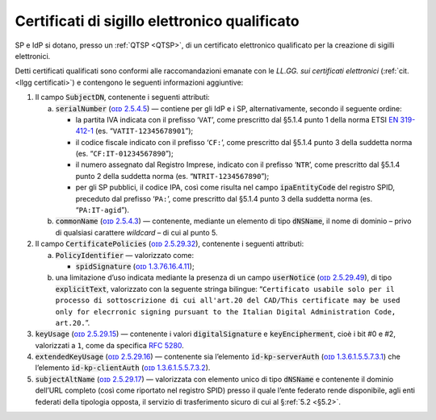 .. _`§4.5`:

Certificati di sigillo elettronico qualificato
==============================================

SP e IdP si dotano, presso un :ref:`QTSP <QTSP>`, di un certificato elettronico
qualificato per la creazione di sigilli elettronici.

Detti certificati qualificati sono conformi alle raccomandazioni emanate
con le *LL.GG. sui certificati elettronici* (:ref:`cit. <llgg certificati>`) e contengono le seguenti
informazioni aggiuntive:

1. Il campo :code:`SubjectDN`, contenente i seguenti attributi:

   a. :code:`serialNumber` (`ᴏɪᴅ 2.5.4.5 <http://http/oid-info.com/get/2.5.4.5>`__) — contiene
      per gli IdP e i SP, alternativamente, secondo il seguente ordine:

      -  la partita IVA indicata con il prefisso ‘``VAT``’, come
         prescritto dal §5.1.4 punto 1 della norma ETSI `EN
         319-412-1 <http://www.etsi.org/deliver/etsi_en/319400_319499/31941201/01.01.01_60/en_31941201v010101p.pdf>`__
         (es. “``VATIT-12345678901``”);

      -  il codice fiscale indicato con il prefisso ‘``CF:``’, come
         prescritto dal §5.1.4 punto 3 della suddetta norma (es. “``CF:IT-01234567890``”);

      -  il numero assegnato dal Registro Imprese, indicato con il
         prefisso ‘``NTR``’, come prescritto dal §5.1.4 punto 2 della suddetta norma
         (es. “``NTRIT-1234567890``”);

      -  per gli SP pubblici, il codice IPA, così come risulta nel campo
         :code:`ipaEntityCode` del registro SPID, preceduto dal prefisso
         ‘``PA:``’, come prescritto dal §5.1.4 punto 3 della suddetta norma
         (es. “``PA:IT-agid``”).

   b. :code:`commonName` (`ᴏɪᴅ 2.5.4.3 <http://http/oid-info.com/get/2.5.4.3>`__) — contenente,
      mediante un elemento di tipo :code:`dNSName`, il nome di dominio –
      privo di qualsiasi carattere *wildcard* – di cui al punto 5.

2. Il campo :code:`CertificatePolicies` (`ᴏɪᴅ 2.5.29.32 <http://http/oid-info.com/get/2.5.29.32>`__), contenente i
   seguenti attributi:

   a. :code:`PolicyIdentifier` — valorizzato come:

      -  :code:`spidSignature` (`ᴏɪᴅ 1.3.76.16.4.11 <http://http/oid-info.com/get/1.3.76.16.4.11>`__);

   b. una limitazione d’uso indicata mediante la presenza di un campo
      :code:`userNotice` (`ᴏɪᴅ 2.5.29.49 <http://http/oid-info.com/get/𝟸.𝟻.𝟸𝟿.49>`__), di tipo
      :code:`explicitText`, valorizzato con la seguente stringa bilingue:
      “``Certificato usabile solo per il processo di sottoscrizione di cui all'art.20 del CAD/This certificate may be used only for elecrronic signing pursuant to the Italian Digital Administration Code, art.20.``”.

3. :code:`keyUsage` (`ᴏɪᴅ 2.5.29.15 <http://http/oid-info.com/get/𝟸.𝟻.𝟸𝟿.15>`__) — contenente
   i valori :code:`digitalSignature` e :code:`keyEncipherment`, cioè i bit #0 e #2, valorizzati a ``1``,
   come da specifica :RFC:`5280`.

4. :code:`extendedKeyUsage` (`ᴏɪᴅ 2.5.29.16 <http://http/oid-info.com/get/2.5.29.16>`__) — contenente
   sia l’elemento :code:`id-kp-serverAuth` (`ᴏɪᴅ 1.3.6.1.5.5.7.3.1 <http://http/oid-info.com/get/1.3.6.1.5.5.7.3.1>`__)
   che l’elemento :code:`id-kp-clientAuth` (`ᴏɪᴅ 1.3.6.1.5.5.7.3.2 <http://http/oid-info.com/get/1.3.6.1.5.5.7.3.2>`__).

5. :code:`subjectAltName` (`ᴏɪᴅ 2.5.29.17 <http://http/oid-info.com/get/2.5.29.17>`__) — valorizzata
   con elemento unico di tipo :code:`dNSName` e contenente il dominio
   dell’URL completo (così come riportato nel registro SPID) presso il
   quale l’ente federato rende disponibile, agli enti federati della
   tipologia opposta, il servizio di trasferimento sicuro di cui al
   §\ :ref:`5.2 <§5.2>`.


.. forum_italia::
   :topic_id: 6
   :scope: document
